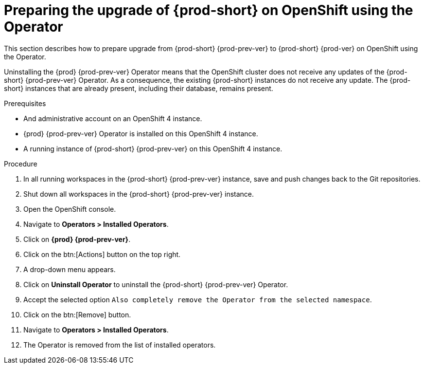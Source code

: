 // Module included in the following assemblies:
//
// upgrading-{prod-id-short}-on-openshift-4-using-the-openshift-web-console

[id="preparing-the-upgrade-of-{prod-id-short}-on-openshift-using-the-operator_{context}"]
= Preparing the upgrade of {prod-short} on OpenShift using the Operator

This section describes how to prepare upgrade from {prod-short} {prod-prev-ver} to {prod-short} {prod-ver} on OpenShift using the Operator.

Uninstalling the {prod} {prod-prev-ver} Operator means that the OpenShift cluster does not receive any updates of the {prod-short} {prod-prev-ver} Operator.
As a consequence, the existing {prod-short} instances do not receive any update.
The {prod-short} instances that are already present, including their database, remains present.

.Prerequisites

* And administrative account on an OpenShift 4 instance.

* {prod} {prod-prev-ver} Operator is installed on this OpenShift 4 instance.

* A running instance of {prod-short} {prod-prev-ver} on this OpenShift 4 instance.

.Procedure

. In all running workspaces in the {prod-short} {prod-prev-ver} instance, save and push changes back to the Git repositories.

. Shut down all workspaces in the {prod-short} {prod-prev-ver} instance.

. Open the OpenShift console.

. Navigate to *Operators > Installed Operators*.

. Click on *{prod} {prod-prev-ver}*.

. Click on the btn:[Actions] button on the top right.

. A drop-down menu appears.

. Click on *Uninstall Operator* to uninstall the {prod-short} {prod-prev-ver} Operator.

. Accept the selected option `Also completely remove the Operator from the selected namespace`.

. Click on the btn:[Remove] button.

. Navigate to *Operators > Installed Operators*.

. The Operator is removed from the list of installed operators.
